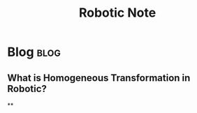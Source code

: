 #+title: Robotic Note
#+hugo_base_dir: /home/awannaphasch2016/org/projects/sideprojects/website/my-website/hugo/quickstart
#+filetags: robotic

* Blog :blog:
** What is Homogeneous Transformation in Robotic?
**
